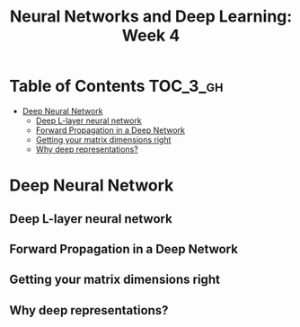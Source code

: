 #+TITLE: Neural Networks and Deep Learning: Week 4

* Table of Contents :TOC_3_gh:
- [[#deep-neural-network][Deep Neural Network]]
  - [[#deep-l-layer-neural-network][Deep L-layer neural network]]
  - [[#forward-propagation-in-a-deep-network][Forward Propagation in a Deep Network]]
  - [[#getting-your-matrix-dimensions-right][Getting your matrix dimensions right]]
  - [[#why-deep-representations][Why deep representations?]]

* Deep Neural Network
** Deep L-layer neural network
[[file:img/screenshot_2017-09-28_07-50-15.png]]

[[file:img/screenshot_2017-09-28_07-49-33.png]]

** Forward Propagation in a Deep Network
[[file:img/screenshot_2017-09-29_07-11-09.png]]

** Getting your matrix dimensions right
[[file:img/screenshot_2017-10-02_22-02-34.png]]

[[file:img/screenshot_2017-10-02_22-06-47.png]]

** Why deep representations?
[[file:img/screenshot_2017-10-02_22-13-12.png]]

[[file:img/screenshot_2017-10-02_22-25-13.png]]
